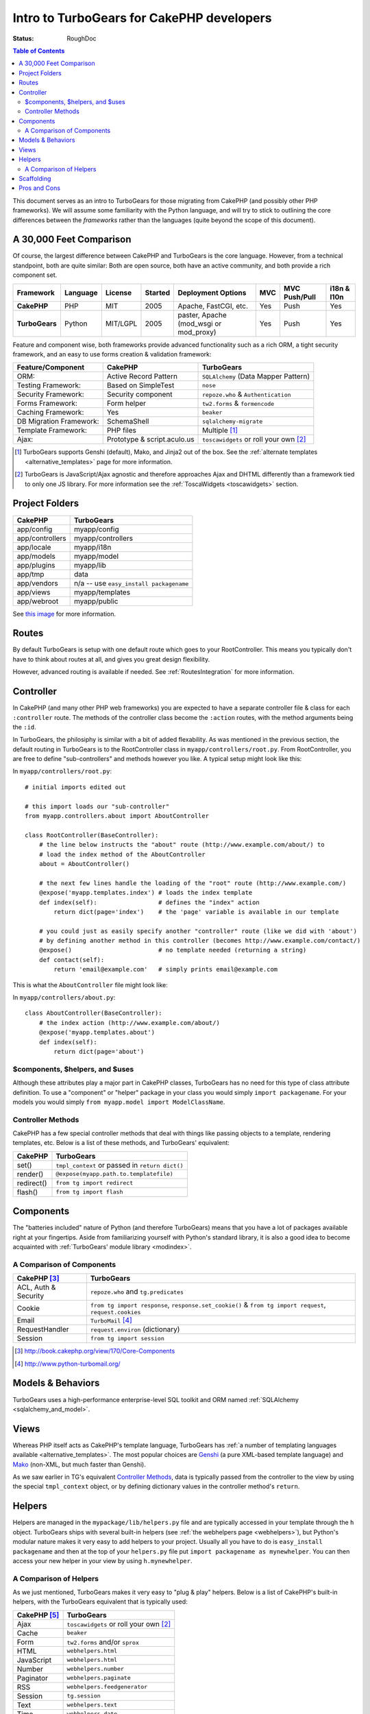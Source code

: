 Intro to TurboGears for CakePHP developers
==========================================

:Status: RoughDoc

.. contents:: Table of Contents
   :depth: 2


This document serves as an intro to TurboGears for those migrating
from CakePHP (and possibly other PHP frameworks). We will assume some
familiarity with the Python language, and will try to stick to
outlining the core differences between the *frameworks* rather than
the languages (quite beyond the scope of this document).


A 30,000 Feet Comparison
------------------------

Of course, the largest difference between CakePHP and TurboGears is
the core language. However, from a technical standpoint, both are
quite similar: Both are open source, both have an active community,
and both provide a rich component set.

+----------------+----------+----------+---------+-------------------------+---------+---------------+-------------+
| Framework      | Language | License  | Started | Deployment Options      | MVC     | MVC Push/Pull | i18n & l10n |
+================+==========+==========+=========+=========================+=========+===============+=============+
| **CakePHP**    | PHP      | MIT      | 2005    | Apache, FastCGI,        | Yes     | Push          | Yes         |
|                |          |          |         | etc.                    |         |               |             |
+----------------+----------+----------+---------+-------------------------+---------+---------------+-------------+
| **TurboGears** | Python   | MIT/LGPL | 2005    | paster, Apache          | Yes     | Push          | Yes         |
|                |          |          |         | (mod_wsgi or mod_proxy) |         |               |             |
+----------------+----------+----------+---------+-------------------------+---------+---------------+-------------+


Feature and component wise, both frameworks provide advanced
functionality such as a rich ORM, a tight security framework, and an
easy to use forms creation & validation framework:

+-------------------------+-----------------------------+-------------------------------------------+
| Feature/Component       | CakePHP                     | TurboGears                                |
+=========================+=============================+===========================================+
| ORM:                    | Active Record Pattern       | ``SQLAlchemy`` (Data Mapper Pattern)      |
+-------------------------+-----------------------------+-------------------------------------------+
| Testing Framework:      | Based on SimpleTest         | ``nose``                                  |
+-------------------------+-----------------------------+-------------------------------------------+
| Security Framework:     | Security component          | ``repoze.who`` & ``Authentication``       |
+-------------------------+-----------------------------+-------------------------------------------+
| Forms Framework:        | Form helper                 | ``tw2.forms`` & ``formencode``            |
+-------------------------+-----------------------------+-------------------------------------------+
| Caching Framework:      | Yes                         | ``beaker``                                |
+-------------------------+-----------------------------+-------------------------------------------+
| DB Migration Framework: | SchemaShell                 | ``sqlalchemy-migrate``                    |
+-------------------------+-----------------------------+-------------------------------------------+
| Template Framework:     | PHP files                   | Multiple [#]_                             |
+-------------------------+-----------------------------+-------------------------------------------+
| Ajax:                   | Prototype & script.aculo.us | ``toscawidgets`` or roll your own [#]_    |
+-------------------------+-----------------------------+-------------------------------------------+


.. [#] TurboGears supports Genshi (default), Mako, and Jinja2 out of the box. See the :ref:`alternate templates <alternative_templates>` page for more information.
.. [#] TurboGears is JavaScript/Ajax agnostic and therefore approaches Ajax and DHTML differently than a framework tied to only one JS library. For more information see the :ref:`ToscaWidgets <toscawidgets>` section.


Project Folders
---------------

+------------------------+-------------------------------------------+
| CakePHP                | TurboGears                                |
+========================+===========================================+
| app/config             | myapp/config                              |
+------------------------+-------------------------------------------+
| app/controllers        | myapp/controllers                         |
+------------------------+-------------------------------------------+
| app/locale             | myapp/i18n                                |
+------------------------+-------------------------------------------+
| app/models             | myapp/model                               |
+------------------------+-------------------------------------------+
| app/plugins            | myapp/lib                                 |
+------------------------+-------------------------------------------+
| app/tmp                | data                                      |
+------------------------+-------------------------------------------+
| app/vendors            | n/a -- use ``easy_install packagename``   |
+------------------------+-------------------------------------------+
| app/views              | myapp/templates                           |
+------------------------+-------------------------------------------+
| app/webroot            | myapp/public                              |
+------------------------+-------------------------------------------+

See `this image <../_static/tg2_files.jpg>`_ for more information.


Routes
------

By default TurboGears is setup with one default route which goes to
your RootController. This means you typically don't have to think
about routes at all, and gives you great design flexibility.

However, advanced routing is available if needed. See
:ref:`RoutesIntegration` for more information.


Controller
----------

In CakePHP (and many other PHP web frameworks) you are expected to
have a separate controller file & class for each ``:controller``
route. The methods of the controller class become the ``:action``
routes, with the method arguments being the ``:id``.

In TurboGears, the philosiphy is similar with a bit of added
flexability. As was mentioned in the previous section, the default
routing in TurboGears is to the RootController class in
``myapp/controllers/root.py``. From RootController, you are free to
define "sub-controllers" and methods however you like. A typical setup
might look like this:

In ``myapp/controllers/root.py``::

    # initial imports edited out
    
    # this import loads our "sub-controller"
    from myapp.controllers.about import AboutController
    
    class RootController(BaseController):
        # the line below instructs the "about" route (http://www.example.com/about/) to
        # load the index method of the AboutController
        about = AboutController()
        
        # the next few lines handle the loading of the "root" route (http://www.example.com/)
        @expose('myapp.templates.index') # loads the index template
        def index(self):                 # defines the "index" action
            return dict(page='index')    # the 'page' variable is available in our template
        
        # you could just as easily specify another "controller" route (like we did with 'about')
        # by defining another method in this controller (becomes http://www.example.com/contact/)
        @expose()                        # no template needed (returning a string)
        def contact(self):
            return 'email@example.com'   # simply prints email@example.com


This is what the ``AboutController`` file might look like:

In ``myapp/controllers/about.py``::

    class AboutController(BaseController):
        # the index action (http://www.example.com/about/)
        @expose('myapp.templates.about')
        def index(self):
            return dict(page='about')


$components, $helpers, and $uses
^^^^^^^^^^^^^^^^^^^^^^^^^^^^^^^^

Although these attributes play a major part in CakePHP classes,
TurboGears has no need for this type of class attribute definition. To
use a "component" or "helper" package in your class you would simply
``import packagename``. For your models you would simply ``from
myapp.model import ModelClassName``.

Controller Methods
^^^^^^^^^^^^^^^^^^

CakePHP has a few special controller methods that deal with things
like passing objects to a template, rendering templates, etc. Below is
a list of these methods, and TurboGears' equivalent:

+------------------------+-------------------------------------------------+
| CakePHP                | TurboGears                                      |
+========================+=================================================+
| set()                  | ``tmpl_context`` or passed in ``return dict()`` |
+------------------------+-------------------------------------------------+
| render()               | ``@expose(myapp.path.to.templatefile)``         |
+------------------------+-------------------------------------------------+
| redirect()             | ``from tg import redirect``                     |
+------------------------+-------------------------------------------------+
| flash()                | ``from tg import flash``                        |
+------------------------+-------------------------------------------------+


Components
----------

The "batteries included" nature of Python (and therefore TurboGears)
means that you have a lot of packages available right at your
fingertips. Aside from familiarizing yourself with Python's standard
library, it is also a good idea to become acquainted with
:ref:`TurboGears' module library <modindex>`.



A Comparison of Components
^^^^^^^^^^^^^^^^^^^^^^^^^^

+------------------------+--------------------------------------------------------+
| CakePHP [#]_           | TurboGears                                             |
+========================+========================================================+
| ACL, Auth  & Security  | ``repoze.who`` and ``tg.predicates``                   |
+------------------------+--------------------------------------------------------+
| Cookie                 | ``from tg import response``, ``response.set_cookie()`` |
|                        | & ``from tg import request``, ``request.cookies``      |
+------------------------+--------------------------------------------------------+
| Email                  | ``TurboMail`` [#]_                                     |
+------------------------+--------------------------------------------------------+
| RequestHandler         | ``request.environ`` (dictionary)                       |
+------------------------+--------------------------------------------------------+
| Session                | ``from tg import session``                             |
+------------------------+--------------------------------------------------------+

.. [#] http://book.cakephp.org/view/170/Core-Components
.. [#] http://www.python-turbomail.org/


Models & Behaviors
------------------

TurboGears uses a high-performance enterprise-level SQL toolkit and
ORM named :ref:`SQLAlchemy <sqlalchemy_and_model>`.


Views
-----

Whereas PHP itself acts as CakePHP's template language, TurboGears has
:ref:`a number of templating languages available
<alternative_templates>`. The most popular choices are Genshi_ (a pure
XML-based template language) and Mako_ (non-XML, but much faster than
Genshi).

As we saw earlier in TG's equivalent `Controller Methods`_, data is
typically passed from the controller to the view by using the special
``tmpl_context`` object, or by defining dictionary values in the
controller method's ``return``.

.. _Genshi: http://genshi.edgewall.org/
.. _Mako: http://www.makotemplates.org/

Helpers
-------

Helpers are managed in the ``mypackage/lib/helpers.py`` file and are
typically accessed in your template through the ``h``
object. TurboGears ships with several built-in helpers (see :ref:`the
webhelpers page <webhelpers>`), but Python's modular nature makes it
very easy to add helpers to your project. Usually all you have to do
is ``easy_install packagename`` and then at the top of your
``helpers.py`` file put ``import packagename as mynewhelper``. You can
then access your new helper in your view by using ``h.mynewhelper``.


A Comparison of Helpers
^^^^^^^^^^^^^^^^^^^^^^^

As we just mentioned, TurboGears makes it very easy to "plug & play"
helpers. Below is a list of CakePHP's built-in helpers, with the
TurboGears equivalent that is typically used:

+------------------------+-------------------------------------------+
| CakePHP [#]_           | TurboGears                                |
+========================+===========================================+
| Ajax                   | ``toscawidgets`` or roll your own [2]_    |
+------------------------+-------------------------------------------+
| Cache                  | ``beaker``                                |
+------------------------+-------------------------------------------+
| Form                   | ``tw2.forms`` and/or ``sprox``            |
+------------------------+-------------------------------------------+
| HTML                   | ``webhelpers.html``                       |
+------------------------+-------------------------------------------+
| JavaScript             | ``webhelpers.html``                       |
+------------------------+-------------------------------------------+
| Number                 | ``webhelpers.number``                     |
+------------------------+-------------------------------------------+
| Paginator              | ``webhelpers.paginate``                   |
+------------------------+-------------------------------------------+
| RSS                    | ``webhelpers.feedgenerator``              |
+------------------------+-------------------------------------------+
| Session                | ``tg.session``                            |
+------------------------+-------------------------------------------+
| Text                   | ``webhelpers.text``                       |
+------------------------+-------------------------------------------+
| Time                   | ``webhelpers.date``                       |
+------------------------+-------------------------------------------+
| XML                    | ``ElementTree`` or ``lxml``               |
+------------------------+-------------------------------------------+

.. [#] http://book.cakephp.org/view/181/Core-Helpers


Scaffolding
-----------

Apart from a `project quickstart <./QuickStart.html>`_, TurboGears
tries to avoid generating code for you. We are of the opinion that it
is easier to build pages from the ground up than to tweak code that is
generated from a framework's "best-guess" about your project.

Having said that, there are a couple of modules and extensions that
can help you start interacting with your models right away:

* `Sprox <http://sprox.org/>`_
* `tgext.crud <./Extensions/Crud/index.html>`_
* `tgext.admin <./Extensions/Admin/index.html>`_



Pros and Cons
-------------

**CakePHP**

*Pros*
    * PHP hosting environments are a dime a dozen
    * The "views" are regular PHP files (no need to learn a new template syntax)
    * The built-in ``$ajax`` helper class provides a convenient wrapper for Prototype/Scriptaculous

*Cons*
    * The built-in DHTML & Ajax is tied to one JavaScript/Ajax library
    * CakePHP is typically *much* slower than TurboGears [curiasolutions_]
 
 
**TurboGears**

*Pros*
    * SQLAlchemy
    * JavaScript library independent with multiple widget options
    * Multiple templating options (XML based and non-XML based)
    * TurboGears is typically *much* faster than CakePHP [curiasolutions_]

*Cons*
    * Might need root access to set up a "production" environment (see `deployment options <./Deployment.html>`_)

.. _curiasolutions: http://blog.curiasolutions.com/?p=172
 
